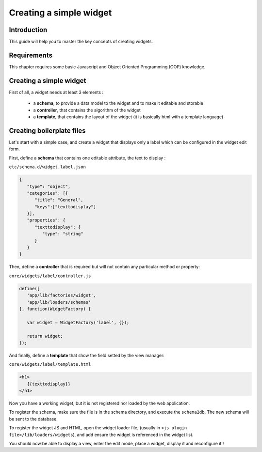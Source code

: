 Creating a simple widget
========================

Introduction
------------

This guide will help you to master the key concepts of creating widgets.


Requirements
------------

This chapter requires some basic Javascript and Object Oriented Programming (OOP) knowledge.

Creating a simple widget
------------------------

First of all, a widget needs at least 3 elements :

 - a **schema**, to provide a data model to the widget and to make it editable and storable
 - a **controller**, that contains the algorithm of the widget
 - a **template**, that contains the layout of the widget (it is basically html with a template language)

Creating boilerplate files
--------------------------

Let's start with a simple case, and create a widget that displays only a label which can be configured in the widget edit form.

First, define a **schema** that contains one editable attribute, the text to display :

``etc/schema.d/widget.label.json``

.. code-block:: javascript

   {
      "type": "object",
      "categories": [{
         "title": "General",
         "keys":["texttodisplay"]
      }],
      "properties": {
         "texttodisplay": {
            "type": "string"
         }
      }
   }


Then, define a **controller** that is required but will not contain any particular method or property:

``core/widgets/label/controller.js``

.. code-block:: javascript

   define([
      'app/lib/factories/widget',
      'app/lib/loaders/schemas'
   ], function(WidgetFactory) {

      var widget = WidgetFactory('label', {});

      return widget;
   });


And finally, define a **template** that show the field setted by the view manager:

``core/widgets/label/template.html``

.. code-block:: html

   <h1>
      {{texttodisplay}}
   </h1>


Now you have a working widget, but it is not registered nor loaded by the web application.

To register the schema, make sure the file is in the schema directory, and execute the ``schema2db``. The new schema will be sent to the database.

To register the widget JS and HTML, open the widget loader file, (usually in ``<js plugin file>/lib/loaders/widgets``), and add ensure the widget is referenced in the widget list.


You should now be able to display a view, enter the edit mode, place a widget, display it and reconfigure it !
